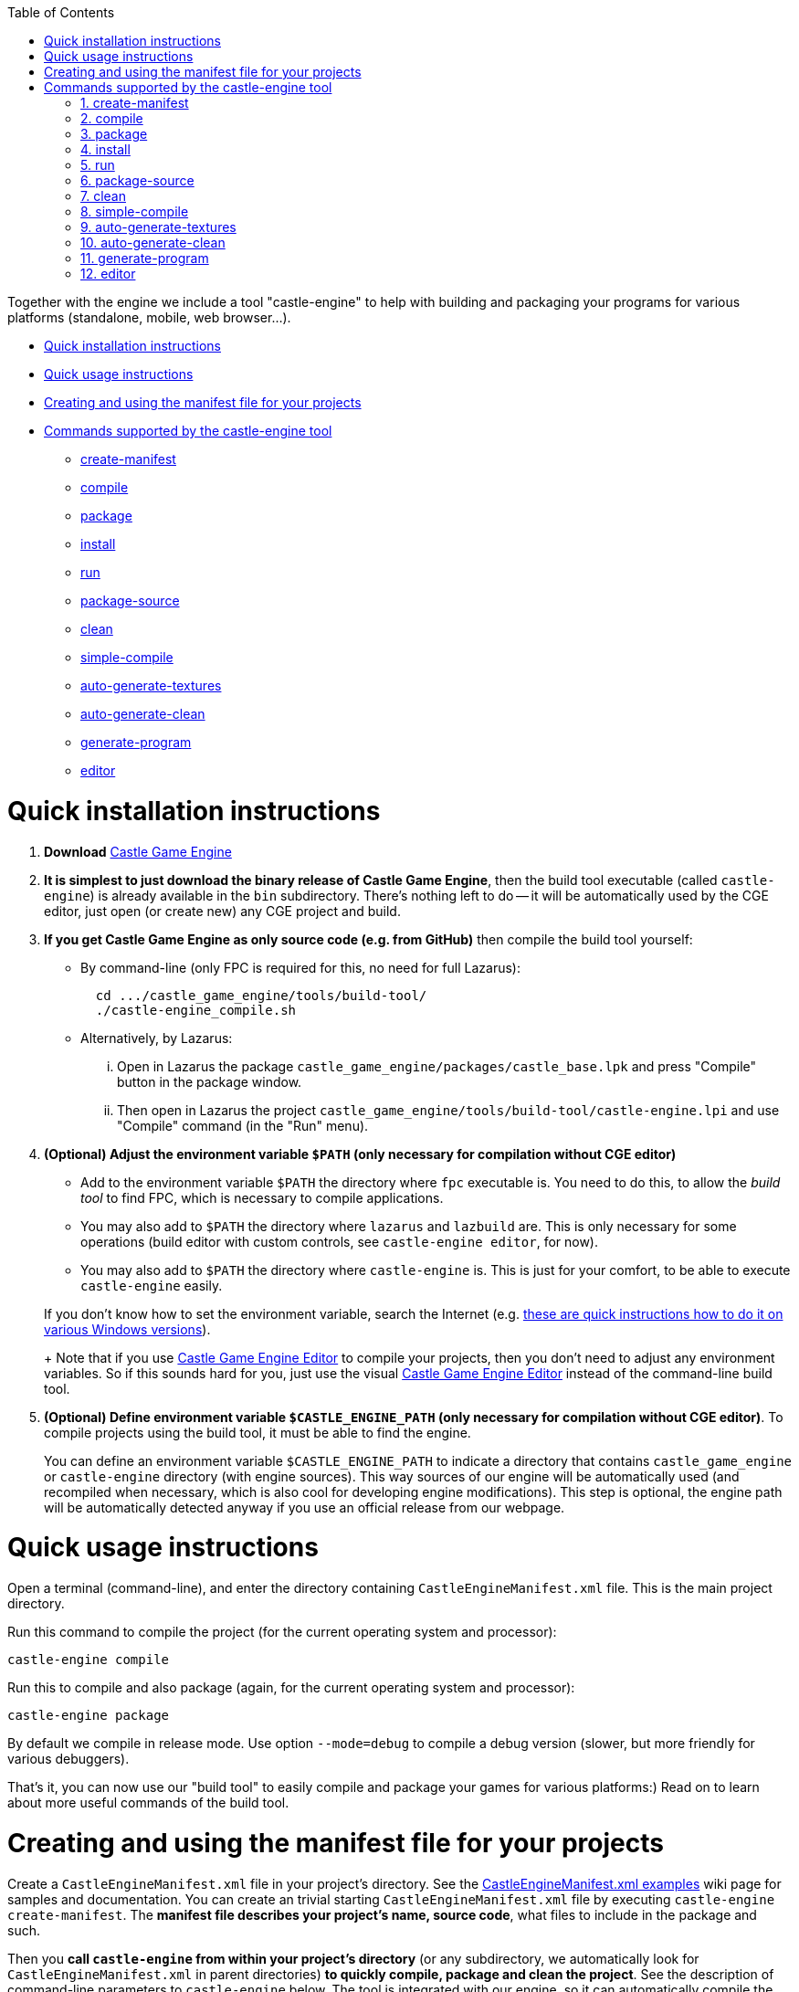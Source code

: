 :doctype: book
:sectnums:
:source-highlighter: coderay
:toc: left

Together with the engine we include a tool "castle-engine" to help with building and packaging your programs for various platforms (standalone, mobile, web browser...).

* <<quick-installation-instructions,Quick installation instructions>>
* <<quick-usage-instructions,Quick usage instructions>>
* <<creating-and-using-the-manifest-file-for-your-projects,Creating and using the manifest file for your projects>>
* <<commands-supported-by-the-castle-engine-tool,Commands supported by the castle-engine tool>>
 ** <<create-manifest,create-manifest>>
 ** <<compile,compile>>
 ** <<package,package>>
 ** <<install,install>>
 ** <<run,run>>
 ** <<package-source,package-source>>
 ** <<clean,clean>>
 ** <<simple-compile,simple-compile>>
 ** <<auto-generate-textures,auto-generate-textures>>
 ** <<auto-generate-clean,auto-generate-clean>>
 ** <<generate-program,generate-program>>
 ** <<editor,editor>>

= Quick installation instructions

. *Download* https://castle-engine.io/[Castle Game Engine]
. *It is simplest to just download the binary release of Castle Game Engine*, then the build tool executable (called `castle-engine`) is already available in the `bin` subdirectory. There's nothing left to do -- it will be automatically used by the CGE editor, just open (or create new) any CGE project and build.
. *If you get Castle Game Engine as only source code (e.g. from GitHub)* then compile the build tool yourself:
 ** By command-line (only FPC is required for this, no need for full Lazarus):
+
----
  cd .../castle_game_engine/tools/build-tool/
  ./castle-engine_compile.sh
----

 ** Alternatively, by Lazarus:
  ... Open in Lazarus the package +++<tt>+++castle_game_engine/packages/castle_base.lpk+++</tt>+++ and press "Compile" button in the package window.
  ... Then open in Lazarus the project +++<tt>+++castle_game_engine/tools/build-tool/castle-engine.lpi+++</tt>+++ and use "Compile" command (in the "Run" menu).
. *(Optional) Adjust the environment variable `$PATH` (only necessary for compilation without CGE editor)*
 ** Add to the environment variable `$PATH` the directory where `fpc` executable is. You need to do this, to allow the _build tool_ to find FPC, which is necessary to compile applications.
 ** You may also add to `$PATH` the directory where `lazarus` and `lazbuild` are. This is only necessary for some operations (build editor with custom controls, see `castle-engine editor`, for now).
 ** You may also add to `$PATH` the directory where `castle-engine` is. This is just for your comfort, to be able to execute +++<tt>+++castle-engine+++</tt>+++ easily.

+
If you don't know how to set the environment variable, search the Internet (e.g. https://www.computerhope.com/issues/ch000549.htm[these are quick instructions how to do it on various Windows versions]).
+
Note that if you use https://castle-engine.io/manual_editor.php[Castle Game Engine Editor] to compile your projects, then you don't need to adjust any environment variables. So if this sounds hard for you, just use the visual https://castle-engine.io/manual_editor.php[Castle Game Engine Editor] instead of the command-line build tool.
. *(Optional) Define environment variable `$CASTLE_ENGINE_PATH` (only necessary for compilation without CGE editor)*. To compile projects using the build tool, it must be able to find the engine.
+
You can define an environment variable `$CASTLE_ENGINE_PATH` to indicate a directory that contains +++<tt>+++castle_game_engine+++</tt>+++ or +++<tt>+++castle-engine+++</tt>+++ directory (with engine sources). This way sources of our engine will be automatically used (and recompiled when necessary, which is also cool for developing engine modifications). This step is optional, the engine path will be automatically detected anyway if you use an official release from our webpage.

// Make sure that the build tool "data" is installed correctly --- on Windows is should be alongside the castle-engine.exe file, on Unix is can be in system-wide location <tt>/usr/local/share/castle-engine</tt> or <tt>/usr/share/castle-engine</tt> .

= Quick usage instructions

Open a terminal (command-line), and enter the directory containing +++<tt>+++CastleEngineManifest.xml+++</tt>+++ file. This is the main project directory.

Run this command to compile the project (for the current operating system and processor):

----
castle-engine compile
----

Run this to compile and also package (again, for the current operating system and processor):

----
castle-engine package
----

By default we compile in release mode. Use option `--mode=debug` to compile a debug version (slower, but more friendly for various debuggers).

That's it, you can now use our "build tool" to easily compile and package your games for various platforms:) Read on to learn about more useful commands of the build tool.

= Creating and using the manifest file for your projects

Create a +++<tt>+++CastleEngineManifest.xml+++</tt>+++ file in your project's directory. See the link:pass:[CastleEngineManifest.xml examples][CastleEngineManifest.xml examples] wiki page for samples and documentation. You can create an trivial starting +++<tt>+++CastleEngineManifest.xml+++</tt>+++ file by executing +++<tt>+++castle-engine create-manifest+++</tt>+++. The *manifest file describes your project's name, source code*, what files to include in the package and such.

Then you *call +++<tt>+++castle-engine+++</tt>+++ from within your project's directory* (or any subdirectory, we automatically look for +++<tt>+++CastleEngineManifest.xml+++</tt>+++ in parent directories) *to quickly compile, package and clean the project*. See the description of command-line parameters to +++<tt>+++castle-engine+++</tt>+++ below. The tool is integrated with our engine, so it can automatically compile the code correctly, and package it following our usual conventions. The data for the game is automatically packaged. On Windows the required DLL files are automatically included (see also the description of <dependencies> in link:pass:[CastleEngineManifest.xml examples][CastleEngineManifest.xml]). On Android the required Java wrappers and libraries are automatically used.

Special file/directory names:

* The `data` subdirectory of the project, if found, is used for game data. It is automatically included in the game package for all platforms. It is accessible at runtime using URLs like `castle-data:/xxx.png` function (see the https://castle-engine.io/manual_data_directory.php[manual about data directory]).
+
We filter out some common development files like +++<tt>+++*.xcf+++</tt>+++ and +++<tt>+++*.blend*+++</tt>+++ from the data. See also <include> and <exclude> directives (in link:pass:[CastleEngineManifest.xml examples][CastleEngineManifest.xml]) to add/remove specific files from the package. These allow to add/remove files both inside and outside of data.

* The `data/material_properties.xml` file, if found, is assumed to be used for https://castle-engine.io/creating_data_material_properties.php[material properties configuration]. The subcommand +++<tt>+++castle-engine auto-generate-textures+++</tt>+++ will use it to know which textures should be compressed and downscaled. At runtime, load this file to MaterialProperties.URL to actually use the compressed and downscaled versions.

Note that _using the build tool is optional_. The https://castle-engine.io/[Castle Game Engine] is just a set of Object Pascal units. You can use them in your programs, and compile/package the final program/library however you like. You can directly use Lazarus or command-line FPC to compile your game, and it's a sufficient approach when you develop a standalone game -- since the compiler generates a working executable that you simply run. And you can distribute it however you like.

However, using the build tool is nice to automate some tasks. For example, in case of Android and iOS, "building and packaging" is not a trivial process -- after compiling there are some steps you have to follow to get a final package that you can distribute to install/run your program. The build tool does it for you automatically, *for example it can create fully-working Android apk/aab, you only provide your Pascal source code*.

Main advantages of using the build tool:

* It can trivially easy package your game for Android. Once your code compiles for Android, packaging it to a production-ready file (APK or AAB) file (that you can distribute freely, e.g. upload on Google Play) is trivial. Just call `castle-engine package --target=android`.
// It can also package to a debuggable apk, that can be inspected with debuggers based on "gdb". Commented out, ndk-gdb is not 100% reliable anymore.
* It can trivially easy package your game for iOS. Just call `castle-engine package --target=ios`, and then open the created project in Xcode (to run it in simulator, publish...). You can also use `--package-format=ios-archive-xxx` arguments to create IPA file.
* It also takes care of resources (with icon, version information, manifest) on Windows.
* It can also compile and package your game for desktop operating systems like Linux and Windows. This is comfortable, making sure that the same compilation options and the same packaging rules (what to include / what to exclude) are used when packaging your game for all targets.

= Commands supported by the castle-engine tool

== create-manifest

Create link:pass:[CastleEngineManifest.xml examples][CastleEngineManifest.xml] file if it does not exist yet, guessing the project name based on directory name. You can use this +++<tt>+++CastleEngineManifest.xml+++</tt>+++ as a starting point.

== compile

Compile the project, with the syntax options and optimizations suggested for programs using our engine.

By default we compile for your current OS (operating system) and processor, so if you're on 32-bit Windows \-> you will compile a 32-bit Windows binary, if you're on 64-bit Linux \-> you will compile a 64-bit Linux binary and so on. You can use `--os` and/or `--cpu` options to cross-compile. Underneath, proper cross-compilation options will be passed to FPC.

For example:

* Call `castle-engine compile --cpu=x86_64` to compile a 64-bit version for the current operating system.
* Call `castle-engine compile --os=linux --cpu=x86_64` to compile a 64-bit version for Linux.
* Windows is a little weird (due to historical conventions beyond FPC), and you have to use `castle-engine compile --os=win64 --cpu=x86_64` (thus, you request 64-bit "twice" in the command-line) to get a 64-bit version on Windows. Use `castle-engine compile --os=win32 --cpu=i386` to get a 32-bit executable for Windows.

Instead of `--os` and/or `--cpu` options, you can also use `--target`. A _target_ is a collection of OS and CPU combinations that typically are distributed together. Right now, these targets are available:

. `custom` (the default target), which means that we look at `--os` and/or `--cpu` options, and compile for this single OS/CPU.
. `android`, which consists of 2 combinations of OS/CPU: Android on ARM (32-bit devices) and Android on Aarch64 (64-bit devices, only if your FPC is capable of compiling to Android/Aarch64 -- FPC 3.3.1 is necessary).
. `ios`. By default this consists of 2 combinations of OS/CPU, to include 32-bit and 64-bit iOS devices. Add the `--ios-simulator` option to include 2 more combinations of OS/CPU to include also support for the iOS simulator. See link:pass:[iOS][iOS] to learn more.
. `nintendo-switch`, which builds an application for link:pass:[Nintendo Switch][].

Use `--mode=debug` or `--mode=release` or `--mode=valgrind` for a specific compilation mode. By default, it is "release". The "valgrind" mode is for profiling (speed, memory usage) using the excellent http://valgrind.org/[Valgrind tool].

In all cases, your programs will be compiled with the same options as engine units. We turn the same optimizations as for the engine core. In FPC it which means that we use ObjFpc syntax mode by default.

By default we auto-detect the compiler: using the compiler indicated in link:pass:[CastleEngineManifest.xml examples][CastleEngineManifest.xml] by `compiler="xxx"` option, otherwise using FPC or Delphi (whichever first is found). You can use `--compiler` command-line option to override the compiler choice, like `--compiler=fpc` or `--compiler=delphi`.

You can customize what options we pass to the compiler by:

. Adding options to the `<custom_options>` in link:pass:[CastleEngineManifest.xml examples][CastleEngineManifest.xml]. This is the good place to define options specific to your project (that should be used by all developers working with this project).
. Using `--compiler-option` command-line option. For example, `--compiler-option=-dMY_DEFINE` or `--compiler-option=-gl --compiler-option=-gh`. This is the good place to pass options specific to your development system or preferences, that should not be shared by all developers working on this project.

Use `--plugin` to compile a web browser plugin.

Use `--output DIR` to place the output files (executable, temporary `castle-engine-output` subdirectory) in a specified directory. When not given, they are placed in the current project directory. This option is also available for other commands, like `package`, `install` and `run`.

Compiling on Windows will also copy the necessary `.dll` files from the engine to be alongside your `.exe` file. This allows to run the executable afterwards, in any way.

NOTE: This is not the only possible way to compile programs using our engine (for example, you can also compile and run using Lazarus, which is OK for desktop applications).

== package

Create an installable package with your application.

Alternatively, on some platforms (iOS), this instead creates _"something as close to the installable package as possible"_, which in case of iOS means that it creates an _Xcode project_.

Use `--cpu`, `--os` or `--target` options to specify target operating system/processor (by default, we package for current standalone platform). When target is `iOS` you can also use `--ios-simulator` option to include iOS simulator support (see link:pass:[iOS][iOS]). Use `--compiler` to override compiler for building, just as for `compile` command.

What exactly is produced by this command depends on the target platform and the `--package-format` option used.

* `--package-format=default` (used also when no `+--package-format=...+` was specified):
 ** For the standalone platforms, we package to a simple zip / tar.gz archive containing the executable, libraries and data. For Windows, we create zip, otherwise tar.gz.
 ** For the Android (when `--target=android` or `--os=android --cpu=arm/aarch64`), we create a complete apk with your application, ready to be installed and uploaded to Google Play!
 ** For iOS (when `--target=ios`), we create an Xcode project, that you can run and publish using Xcode.
* `--package-format=zip`: Pack files into a zip file.
* `--package-format=tar.gz`: Pack files into a tar.gz file.
* `--package-format=directory`: Put files into a directory. This is useful if you plan to further process this directory, e.g. pack it with your own scripts.
* Additional Android-only options:
 ** `--package-format=android-apk`: Create an APK file. This is right now the equivalent to `--package-format=default` and it is just the default behavior when target/OS is Android. It's the standard way to build applications for Android. It also allows you to manually install the app on your Android device.
 ** `--package-format=android-app-bundle`: Create an https://developer.android.com/platform/technology/app-bundle[Android App Bundle (AAB)]. This is a new format recommended for submitting a release to Google Play Store. Android App Bundle may contain multiple precompiled versions of the app and assets, and Google Play Store internally generates an installable APK for every specific user depending on user device configuration (such as Android version or screen resolution). AAB format is strictly required to upload a project larger than 100Mb to Play Store.
* Additional iOS-only options:
 ** `--package-format=ios-xcode-project`: Create the Xcode project. This is the default package method for iOS.
 ** `--package-format=ios-archive-ad-hoc`: Archive and export using the _ad-hoc_ method, which results in an IPA file of the application. To install on designated devices, upload to https://github.com/castle-engine/castle-engine/blob/master/tools/build-tool/data/ios/services/test_fairy/README.md[TestFairy] etc.
 ** `--package-format=ios-archive-development`: Archive and export using the _development_ method. See the Xcode documentation (and try these options from Xcode interactively) for details.
 ** `--package-format=ios-archive-app-store`: Archive and export for the TestFlight and the AppStore. See the Xcode documentation (and try these options from Xcode interactively) for details. Note that this does not upload to the TestFlight / AppStore (although we'd like to extend this someday to do it).

By default output file contains a version number (if `CastleEngineManifest.xml` contained the version). Sometimes this is not comfortable, use `--package-name-no-version` to avoid it.

You can use `--mode=xxx` option when packaging, just like when compiling. Use `--mode=debug` or `--mode=release` for a specific compilation mode. By default, it is "release". You can use `--mode=debug` to package a debug release, which may be useful to distribute to users interested in beta-testing.

In some cases, the `--mode` also affects the packaging wrapper. For example, on Android, a _debug apk_ is generated. Also, only a _debug apk_ may use a debug signing key (our build tool will automatically fallback from _release apk_ to _debug apk_ if you did not provide a https://github.com/castle-engine/castle-engine/wiki/Android-FAQ#signing-a-release-apk[release key in AndroidSigningProperties.txt]).

To make sure that we recompile everything in the current mode (e.g. a _release mode_), this does `clean`, and then `compile`, and only then actually packages the result. You can change this behavior:

* Use `--fast` to avoid cleaning at the beginning. In effect, we will recompile only what changed. This is usually much faster, and suitable for the development, if you call the `package` command often (e.g. because you're testing on an actual Android or iOS device). This is especially useful on iOS, when the full compilation takes a while (since it must compile for 4 platforms).
+
For the final release builds, it's more reliable to not use this option. This makes sure that we recompile 100% of your code in proper (e.g. release) mode, with proper options and such.

* Use `--assume-compiled` to say that you already compiled the application in proper mode before calling the `package` action. We will not do `clean` and `compile` in this case at all. This is obviously much faster, but you need to make sure to call `compile` beforehand yourself.

Another (independent) way to make packaging faster is to use `--update-only-code`. _For now this is meaningful only for iOS._  If specified, it means that the build tool can assume that _only the Pascal code have changed_ (so you did not change e.g. `data/` directory, or project settings in `CastleEngineManifest.xml`). We can then recompile the code (and update the relevant file in the project, like `libxxx.a`) without changing anything else. This means that the `package` command will finish much faster. It will also be more comfortable -- e.g. no need to close and reopen the project in Xcode, Visual Studio or whatever other software is used to handle the final project.

== install

Install the application created by previous "package" call.

* This is useful when OS is "android", it installs and runs the apk package created by previous "package" call for Android. Useful for quick testing of your app on a device connected through USB. Note: it's best to first test do you see your device using SDK tools, for example execute +++<tt>+++adb devices+++</tt>+++ and see is your device listed.
* Use --plugin to install a web browser plugin. We install the compiled plugin such that it should be visible by all web browsers supporting NPAPI. (On Windows, this means installing proper registry entries. On Unix, it means copying the library to special directory.)

Pass also additional options reflecting the OS/architecture, mode and package name format. In general, pass to `install` _exactly_ the same values as you used for `package`, so that we know which package to install:

* Use `--os`, `--cpu` or `--target` to specify target operating system/processor (by default, we install for the current standalone platform).
* Use `--mode=xxx` to specify debug or release package.
* Use `--package-format`, `--package-name-no-version` to determine the package name.

== run

Run the application.

The log of the application (whatever you write using https://castle-engine.io/manual_log.php[WritelnLog, WritelnWarning]) will be the output of this command. On some platforms, you can also use regular `Writeln`, but to be cross-platform better stick to CGE `WritelnLog` / `WritelnWarning`, they will work in all cases (Android, iOS, Windows GUI applications etc.).

As usual, use `--os`, `--cpu` or `--target` options to specify target operating system/processor. By default, we run the normal (exe) application on the current platform.

On some platforms, it requires packaging and installing the application first. This applies to Android: we install and run on a device connected through USB. Use the "package" and "install" commands before this. For example, on Android you can package and install and run your application like this:

----
castle-engine package --target=android
castle-engine install --target=android
castle-engine run --target=android
----

On other platforms (e.g. standalone Windows, Linux, Mac OS X...), this simply runs the last compiled application. So just "compile" the application first, like this:

----
castle-engine compile
castle-engine run
----

You can specify parameters to pass to the application after the special "--" parameter. For example,

----
castle-engine run -- --fullscreen
----

This will run your application with command-line parameters `--fullscreen`. In your application, you can read command-line parameters with the help of `CastleParameters` unit. (The `--fullscreen` option, used as an example here, is actually handled automatically, if only your program calls `Application.ParseStandardParameters`.) The command-line parameters are not supported in non-desktop environments (e.g. there's no way to pass them to an Android or iOS application).

On Unix desktop platforms (like Linux, FreeBSD..), we can run your game through a "wrapper script". This is useful e.g. to set `LD_LIBRARY_PATH` before running the application. The build tool simply looks for `run.sh` or `<application_name>_run.sh` script in the project directory, and executes it if found (instead of executing the compiled binary directly).

== package-source

Package source code, which means just to package whole project directory (cleaned up first).

It creates xxx-VERSION-src.tar.gz archive, with VERSION obtained following the <version> element in the link:pass:[CastleEngineManifest.xml examples][CastleEngineManifest.xml].

It accepts the `--package-format` and `--package-name-no-version` options, just like the `package` command. By default we just pack to zip (that is, `--package-format=zip` is equivalent to `--package-format=zip`).

== clean

Clean compilation and packaging temporary stuff. This does _not_ remove final packaging files.

== simple-compile

Compile the Object Pascal file (unit/program/library) given as a parameter. This does not search for the Castle Game Engine project's manifest in the `CastleEngineManifest.xml` file. It merely calls "fpc" with proper command-line options for units/programs/libraries using our engine.

Use this instead of "compile" only if there's some good reason you don't want to use `CastleEngineManifest.xml` to manage your project.

== auto-generate-textures

Create GPU-compressed versions of textures, and downscaled textures, for the textures mentioned in <auto_generated_textures> inside the file `data/material_properties.xml`. Such GPU-compressed and downscaled textures can then be automatically used in your application. See https://castle-engine.io/creating_data_material_properties.php for instructions how to use it and example `data/material_properties.xml`.

If the output textures are already created, they are updated only if the output timestamp is earlier than input. This usually allows to automatically do only the necessary work, similar to how Makefiles operate. To force recreating all textures, just call `castle-engine auto-generate-clean --all` first.

The information about created textures is stored in `data/CastleAutoGenerated.xml` file. If you use version control, you should either:

* ignore the `data/CastleAutoGenerated.xml` file and ignore all `auto_generated` directories.
* or commit both the `data/CastleAutoGenerated.xml` file and all `auto_generated` directories.

== auto-generate-clean

Clear `auto_generated` subdirectories. They should contain only the output created by `castle-engine auto-generate-textures` target. In the future, it is possible that more things will be placed there (for example, modern GPUs allow mesh data compression).

Run without any arguments to only clean the _unused_ files in `auto_generated` subdirectories. This may be useful after moving/renaming some subdirectories, as the `castle-engine auto-generate-textures` command never removes previous files, it only adds new files. Having unused files is not a problem -- but they waste disk space, and can be safely removed.

Run with `--all` argument to clean _all_ files from the `auto_generated` subdirectories. This is useful e.g. if you want to force regenerating them all by next `castle-engine auto-generate-textures` command.

== generate-program

Generates:

. _standalone (desktop) Pascal program code_ in the file `xxx_standalone.dpr`. It uses the `game_units` defined in the link:pass:[CastleEngineManifest.xml examples][CastleEngineManifest.xml] to determine the correct `uses` clause of the program file.
+
You can use this program code to compile the project using any tool you want, not necessarily our build tool. E.g. maybe you like using Lazarus or `fpmake`. You can use it as a `standalone_source` in the `CastleEngineManifest.xml` to make sure build tool also uses it (in case you will modify it), although build tool can also generate such source code automatically.
+
If the `standalone_source` is specified in link:pass:[CastleEngineManifest.xml examples][CastleEngineManifest.xml], then we overwrite it, regardless if it is called `xxx_standalone.dpr` or not.

. _Lazarus project information_ in the file `xxx_standalone.lpi`.
+
Together with `xxx_standalone.dpr`, this allows you to open this project in http://www.lazarus-ide.org/[Lazarus] to edit, compile, debug and run it from Lazarus. You can also compile it using `lazbuild`.
+
If the `standalone_source` is specified in link:pass:[CastleEngineManifest.xml examples][CastleEngineManifest.xml], then we overwrite the respective LPI file, regardless if it is called `xxx_standalone.lpi` or not.

. _Delphi project information_ in the file `xxx_standalone.dproj`.
+
Together with `xxx_standalone.dpr`, this allows you to open this project in https://www.embarcadero.com/products/Delphi[Delphi] to edit, compile, debug and run it from Delphi.
+
If the `standalone_source` is specified in link:pass:[CastleEngineManifest.xml examples][CastleEngineManifest.xml], then we overwrite the respective DPROJ file, regardless if it is called `xxx_standalone.dproj` or not.

. `CastleAutoGenerated` unit in `castleautogenerated.pas` unit. It is used by the program file created above (`xxx_standalone.dpr`) and also by all program or library files created automatically by the build tool to build project on all platforms. It defines some project properties, to parse standard command-line properties, to initialize logging.

== editor

Run the _Castle Game Engine Editor_ within this project. The executed editor will include possible project-specific components.

* In simple cases, this is just a shortcut for running `castle-editor` and opening the current project, which can also be done by calling `castle-editor ../path-to-project/CastleEngineManifest.xml`.
* If your link:pass:[CastleEngineManifest.xml examples][CastleEngineManifest.xml] contains `editor_units` attribute, then this automatically builds and runs a custom CGE editor (a fork of the CGE editor, for use in your project), with your custom components included.
+
The custom editor is compiled and present inside `castle-engine-output/editor/`, so it is tied to your project, cleared with `castle-engine clean` and so on. You should always execute it using `castle-engine editor` command. Or using the _"Project \-> Restart Editor (may rebuild editor with custom controls)"_ menu from the CGE editor (vanilla build or custom build, doesn't matter, the "Restart editor" will always build custom editor if project uses `editor_units`).
